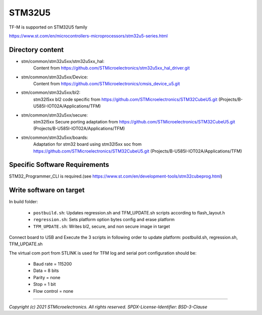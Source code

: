 -------
STM32U5
-------

TF-M is supported on STM32U5 family

https://www.st.com/en/microcontrollers-microprocessors/stm32u5-series.html


Directory content
^^^^^^^^^^^^^^^^^

- stm/common/stm32u5xx/stm32u5xx_hal:
   Content from https://github.com/STMicroelectronics/stm32u5xx_hal_driver.git

- stm/common/stm32u5xx/Device:
   Content from https://github.com/STMicroelectronics/cmsis_device_u5.git

- stm/common/stm32u5xx/bl2:
   stm32l5xx bl2 code specific from https://github.com/STMicroelectronics/STM32CubeU5.git (Projects/B-U585I-IOT02A/Applications/TFM)

- stm/common/stm32u5xx/secure:
   stm32l5xx Secure porting adaptation from https://github.com/STMicroelectronics/STM32CubeU5.git (Projects/B-U585I-IOT02A/Applications/TFM)

- stm/common/stm32u5xx/boards:
   Adaptation for stm32 board using stm32l5xx soc from https://github.com/STMicroelectronics/STM32CubeU5.git (Projects/B-U585I-IOT02A/Applications/TFM)


Specific Software Requirements
^^^^^^^^^^^^^^^^^^^^^^^^^^^^^^

STM32_Programmer_CLI is required.(see https://www.st.com/en/development-tools/stm32cubeprog.html)


Write software on target
^^^^^^^^^^^^^^^^^^^^^^^^
In build folder:

  - ``postbuild.sh``: Updates regression.sh and TFM_UPDATE.sh scripts according to flash_layout.h
  - ``regression.sh``: Sets platform option bytes config and erase platform
  - ``TFM_UPDATE.sh``: Writes bl2, secure, and non secure image in target


Connect board to USB and Execute the 3 scripts in following order to update platform:
postbuild.sh, regression.sh, TFM_UPDATE.sh

The virtual com port from STLINK is used for TFM log and serial port configuration should be:

  - Baud rate    = 115200
  - Data         = 8 bits
  - Parity       = none
  - Stop         = 1 bit
  - Flow control = none

-------------

*Copyright (c) 2021 STMicroelectronics. All rights reserved.*
*SPDX-License-Identifier: BSD-3-Clause*
